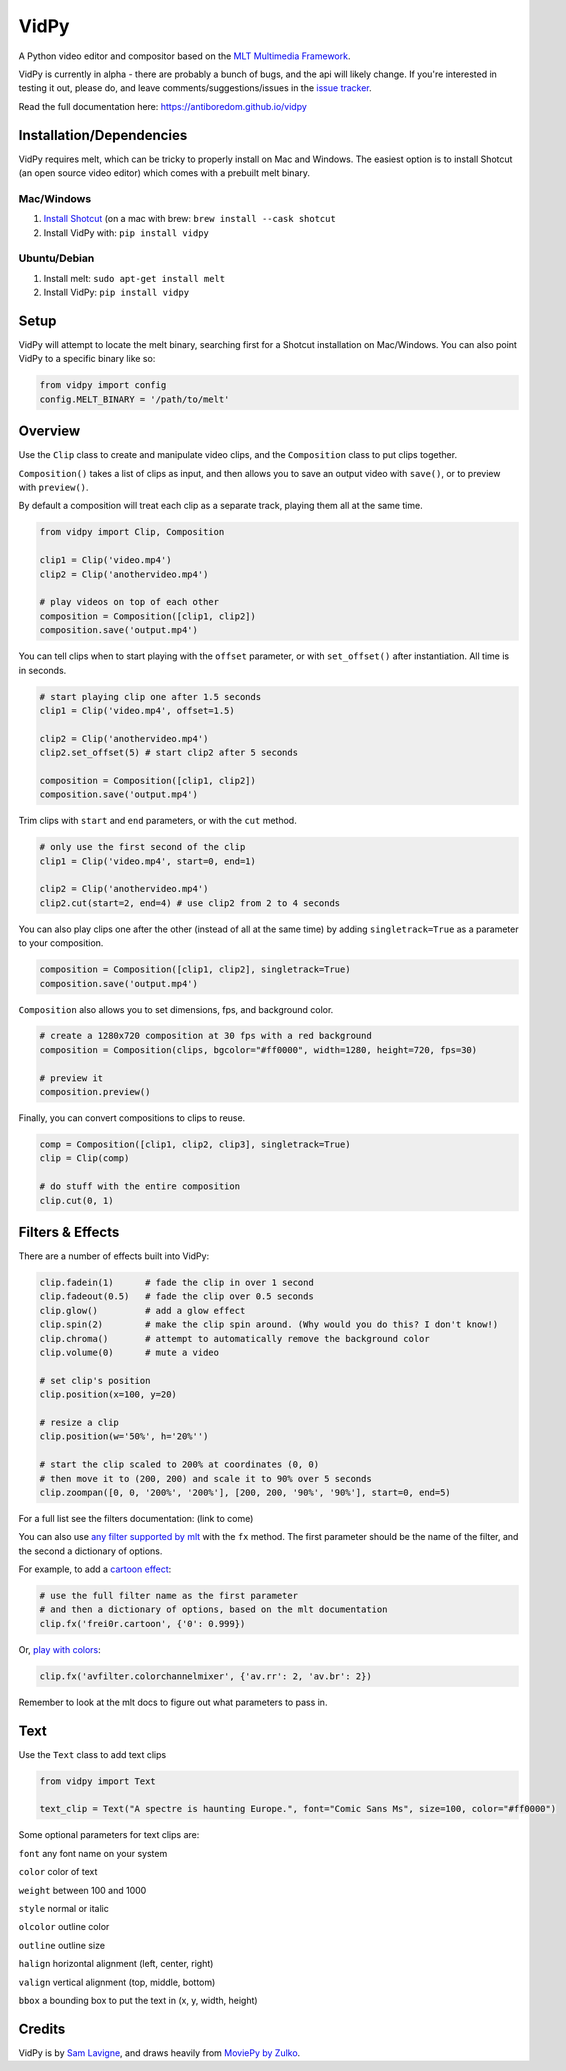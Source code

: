 VidPy
=====

.. image:: https://api.travis-ci.org/antiboredom/vidpy.svg
        :target: https://travis-ci.org/antiboredom/vidpy

A Python video editor and compositor based on the `MLT Multimedia
Framework <https://www.mltframework.org/>`__.

VidPy is currently in alpha - there are probably a bunch of bugs, and
the api will likely change. If you're interested in testing it out,
please do, and leave comments/suggestions/issues in the `issue
tracker <https://github.com/antiboredom/vidpy/issues>`__.

Read the full documentation here: https://antiboredom.github.io/vidpy

Installation/Dependencies
-------------------------

VidPy requires melt, which can be tricky to properly install on Mac and
Windows. The easiest option is to install Shotcut (an open source video
editor) which comes with a prebuilt melt binary.

Mac/Windows
~~~~~~~~~~~

1. `Install Shotcut <https://www.shotcut.org/download/>`__ (on a mac with brew: ``brew install --cask shotcut``
2. Install VidPy with: ``pip install vidpy``

Ubuntu/Debian
~~~~~~~~~~~~~

1. Install melt: ``sudo apt-get install melt``
2. Install VidPy: ``pip install vidpy``

Setup
-----

VidPy will attempt to locate the melt binary, searching first for a
Shotcut installation on Mac/Windows. You can also point VidPy to a
specific binary like so:

.. code:: python

    from vidpy import config
    config.MELT_BINARY = '/path/to/melt'

Overview
--------

Use the ``Clip`` class to create and manipulate video clips, and the
``Composition`` class to put clips together.

``Composition()`` takes a list of clips as input, and then allows you to
save an output video with ``save()``, or to preview with ``preview()``.

By default a composition will treat each clip as a separate track,
playing them all at the same time.

.. code:: python

    from vidpy import Clip, Composition

    clip1 = Clip('video.mp4')
    clip2 = Clip('anothervideo.mp4')

    # play videos on top of each other
    composition = Composition([clip1, clip2])
    composition.save('output.mp4')

You can tell clips when to start playing with the ``offset`` parameter,
or with ``set_offset()`` after instantiation. All time is in seconds.

.. code:: python

    # start playing clip one after 1.5 seconds
    clip1 = Clip('video.mp4', offset=1.5)

    clip2 = Clip('anothervideo.mp4')
    clip2.set_offset(5) # start clip2 after 5 seconds

    composition = Composition([clip1, clip2])
    composition.save('output.mp4')

Trim clips with ``start`` and ``end`` parameters, or with the ``cut``
method.

.. code:: python

    # only use the first second of the clip
    clip1 = Clip('video.mp4', start=0, end=1)

    clip2 = Clip('anothervideo.mp4')
    clip2.cut(start=2, end=4) # use clip2 from 2 to 4 seconds

You can also play clips one after the other (instead of all at the same
time) by adding ``singletrack=True`` as a parameter to your composition.

.. code:: python

    composition = Composition([clip1, clip2], singletrack=True)
    composition.save('output.mp4')

``Composition`` also allows you to set dimensions, fps, and background
color.

.. code:: python

    # create a 1280x720 composition at 30 fps with a red background
    composition = Composition(clips, bgcolor="#ff0000", width=1280, height=720, fps=30)

    # preview it
    composition.preview()

Finally, you can convert compositions to clips to reuse.

.. code:: python

    comp = Composition([clip1, clip2, clip3], singletrack=True)
    clip = Clip(comp)

    # do stuff with the entire composition
    clip.cut(0, 1)

Filters & Effects
-----------------

There are a number of effects built into VidPy:

.. code:: python

    clip.fadein(1)      # fade the clip in over 1 second
    clip.fadeout(0.5)   # fade the clip over 0.5 seconds
    clip.glow()         # add a glow effect
    clip.spin(2)        # make the clip spin around. (Why would you do this? I don't know!)
    clip.chroma()       # attempt to automatically remove the background color
    clip.volume(0)      # mute a video

    # set clip's position 
    clip.position(x=100, y=20)

    # resize a clip
    clip.position(w='50%', h='20%'')

    # start the clip scaled to 200% at coordinates (0, 0)
    # then move it to (200, 200) and scale it to 90% over 5 seconds
    clip.zoompan([0, 0, '200%', '200%'], [200, 200, '90%', '90%'], start=0, end=5)

For a full list see the filters documentation: (link to come)

You can also use `any filter supported by
mlt <https://www.mltframework.org/plugins/PluginsFilters/>`__ with the
``fx`` method. The first parameter should be the name of the filter, and
the second a dictionary of options.

For example, to add a `cartoon
effect <https://www.mltframework.org/plugins/FilterFrei0r-cartoon/>`__:

.. code:: python

    # use the full filter name as the first parameter
    # and then a dictionary of options, based on the mlt documentation
    clip.fx('frei0r.cartoon', {'0': 0.999})

Or, `play with
colors <https://www.mltframework.org/plugins/FilterAvfilter-colorchannelmixer/>`__:

.. code:: python

    clip.fx('avfilter.colorchannelmixer', {'av.rr': 2, 'av.br': 2})

Remember to look at the mlt docs to figure out what parameters to pass
in.

Text
----

Use the ``Text`` class to add text clips

.. code:: python

    from vidpy import Text

    text_clip = Text("A spectre is haunting Europe.", font="Comic Sans Ms", size=100, color="#ff0000")

Some optional parameters for text clips are:

``font`` any font name on your system

``color`` color of text

``weight`` between 100 and 1000

``style`` normal or italic

``olcolor`` outline color

``outline`` outline size

``halign`` horizontal alignment (left, center, right)

``valign`` vertical alignment (top, middle, bottom)

``bbox`` a bounding box to put the text in (x, y, width, height)

Credits
-------

VidPy is by `Sam Lavigne <http://lav.io>`__, and draws heavily from
`MoviePy by Zulko <http://zulko.github.io/moviepy/>`__.
